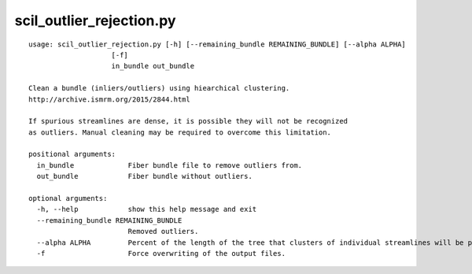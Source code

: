 scil_outlier_rejection.py
==============

::

	usage: scil_outlier_rejection.py [-h] [--remaining_bundle REMAINING_BUNDLE] [--alpha ALPHA]
	                    [-f]
	                    in_bundle out_bundle
	
	Clean a bundle (inliers/outliers) using hiearchical clustering.
	http://archive.ismrm.org/2015/2844.html
	
	If spurious streamlines are dense, it is possible they will not be recognized
	as outliers. Manual cleaning may be required to overcome this limitation.
	
	positional arguments:
	  in_bundle             Fiber bundle file to remove outliers from.
	  out_bundle            Fiber bundle without outliers.
	
	optional arguments:
	  -h, --help            show this help message and exit
	  --remaining_bundle REMAINING_BUNDLE
	                        Removed outliers.
	  --alpha ALPHA         Percent of the length of the tree that clusters of individual streamlines will be pruned.
	  -f                    Force overwriting of the output files.
